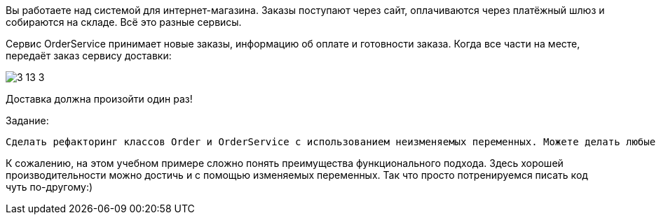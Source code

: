 Вы работаете над системой для интернет-магазина. Заказы поступают через сайт, оплачиваются через платёжный шлюз и собираются на складе. Всё это разные сервисы.

Cервис OrderService принимает новые заказы, информацию об оплате и готовности заказа. Когда все части на месте, передаёт заказ сервису доставки:

image::3-13-3.png[]

Доставка должна произойти один раз!

.Задание:

 Сделать рефакторинг классов Order и OrderService с использованием неизменяемых переменных. Можете делать любые изменения кроме cигнатуры методов createOrder, updatePaymentInfo, setPacked и deliver. Основная задача - снизить количество синхронизации до минимума.

К сожалению, на этом учебном примере сложно понять преимущества функционального подхода. Здесь хорошей производительности можно достичь и с помощью изменяемых переменных. Так что просто потренируемся писать код чуть по-другому:)